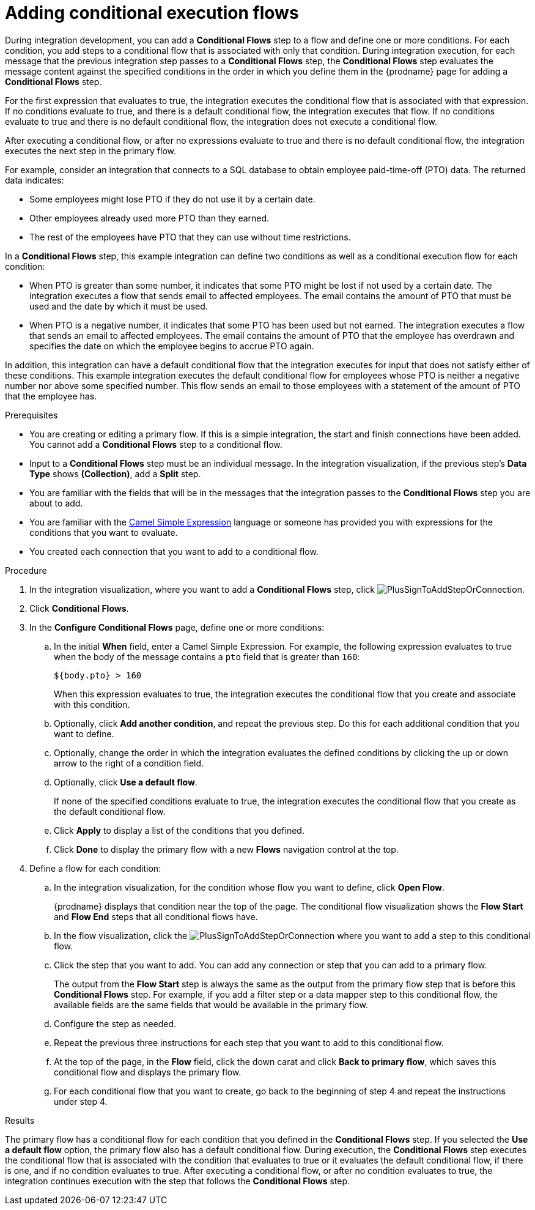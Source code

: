 // This module is included in the following assemblies:
// as_creating-integrations.adoc

[id='adding-conditional-execution-flows_{context}']
= Adding conditional execution flows

During integration development, you can add a *Conditional Flows* step to 
a flow and define one or more conditions. For each condition, you add steps 
to a conditional flow that is associated with only that condition. 
During integration execution, for each message that the previous 
integration step passes to a *Conditional Flows* step, the *Conditional Flows* 
step evaluates the message content against the specified conditions in 
the order in which you define them in the {prodname} page for adding a 
*Conditional Flows* step. 

ifeval::["{location}" == "downstream"]
[IMPORTANT]
====
Adding conditional execution flows is a Technology Preview feature only. Technology Preview features are 
not supported with Red Hat production service level agreements (SLAs) and might not be 
functionally complete. Red Hat does not recommend using them in production. 
These features provide early access to upcoming product features, enabling 
customers to test functionality and provide feedback during the development process. 
For more information about the support scope of Red Hat Technology Preview features, 
see link:https://access.redhat.com/support/offerings/techpreview/[]. 
====
endif::[]

For the first expression that evaluates to true, the integration executes 
the conditional flow that is associated with that expression. 
If no conditions evaluate to true, and there is a default conditional flow, 
the integration executes that flow. If no conditions evaluate to true 
and there is no default conditional flow, the integration does not 
execute a conditional flow. 

After executing a conditional flow, or after no expressions evaluate 
to true and there is no default conditional flow, the integration 
executes the next step in the primary flow.  

For example, consider an integration that connects to a SQL database to 
obtain employee paid-time-off (PTO) data. The returned data indicates:

* Some employees might lose PTO if they do not use it by a certain date.
* Other employees already used more PTO than they earned.
* The rest of the employees have PTO that they can use without time restrictions. 

In a *Conditional Flows* step, this example integration can define two 
conditions as well as a conditional execution flow for each condition:

* When PTO is greater than some number, it indicates that some PTO 
might be lost if not used by a certain date. The integration executes 
a flow that sends email to affected employees. The email contains the 
amount of PTO that must be used and the date by which it must
be used. 

* When PTO is a negative number, it indicates that some PTO has been 
used but not earned. The integration executes a flow that sends 
an email to affected employees. The email contains the amount of PTO that the
employee has overdrawn and specifies the date on which the employee begins
to accrue PTO again. 

In addition, this integration can have a default conditional flow that 
the integration executes for input that does not satisfy either of these 
conditions. This example integration executes the default conditional flow for 
employees whose PTO is neither a negative number nor above some specified number. 
This flow sends an email to those employees with a statement of the 
amount of PTO that the employee has. 

.Prerequisites

* You are creating or editing a primary flow. If this is a simple integration, 
the start and finish connections have been added. You cannot add a 
*Conditional Flows* step to a conditional flow. 
* Input to a *Conditional Flows* step
must be an individual message. In the integration visualization, 
if the previous step's *Data Type* shows *(Collection)*, add a *Split* step. 
* You are familiar with the fields that will be in the messages that the 
integration passes to the *Conditional Flows* step you are about to add.  
* You are familiar with the 
http://camel.apache.org/simple.html[Camel Simple Expression] language
or someone has provided you with expressions for the 
conditions that you want to evaluate. 
* You created each connection that you want to add to a conditional flow. 

.Procedure

. In the integration visualization, where you want to add a *Conditional Flows* step,
click image:images/PlusSignToAddStepOrConnection.png[title='plus sign'].
. Click *Conditional Flows*.
. In the *Configure Conditional Flows* page, define one or more conditions: 
.. In the initial *When* field, enter a Camel Simple Expression. For example, 
the following expression evaluates to true when the body of the message
contains a `pto` field that is greater than `160`:
+
`${body.pto} > 160`
+
When this expression evaluates to true, the integration executes the 
conditional flow that you create and associate with this condition. 

.. Optionally, click *Add another condition*, and repeat the previous 
step. Do this for each additional condition that you want to define.

.. Optionally, change the order in which the integration evaluates
the defined conditions by clicking the up or down arrow to the right of a 
condition field. 
 
.. Optionally, click *Use a default flow*.
+
If none of the specified conditions evaluate to true, the integration 
executes the conditional flow that you create as the default conditional 
flow. 

.. Click *Apply* to display a list of the conditions that you defined. 
.. Click *Done* to display the primary flow with a new *Flows* navigation 
control at the top. 

. Define a flow for each condition: 
.. In the integration visualization, for the condition whose flow
you want to define, click *Open Flow*.
+
{prodname} displays that condition near the top of the page.
The conditional flow visualization shows the *Flow Start* and 
*Flow End* steps that all conditional flows have. 

.. In the flow visualization, click the 
image:images/PlusSignToAddStepOrConnection.png[title='plus sign']
where you want to add a step to this conditional flow. 

.. Click the step that you want to add. You can add any connection or 
step that you can add to a primary flow.  
+
The output from the *Flow Start* step is always the same as the 
output from the primary flow step that is before this *Conditional Flows* step. 
For example, if you add a filter step or a data mapper step to this 
conditional flow, the available fields are the same fields 
that would be available in the primary flow. 

.. Configure the step as needed. 

.. Repeat the previous three instructions for each step that you 
want to add to this conditional flow. 

.. At the top of the page, in the *Flow* field, 
click the down carat and click *Back to primary flow*, which saves 
this conditional flow and displays the primary flow. 

.. For each conditional flow that you want to create, go back to 
the beginning of step 4 and repeat the instructions under step 4. 

.Results
The primary flow has a conditional flow for each condition that you 
defined in the *Conditional Flows* step. If you selected the 
*Use a default flow* option, the primary flow also has a default 
conditional flow. During execution, the *Conditional Flows* step 
executes the conditional flow that is associated with the 
condition that evaluates to true or it evaluates the default 
conditional flow, if there is one, and if no condition evaluates 
to true. After executing a conditional flow, or after no condition 
evaluates to true, the integration continues execution with the 
step that follows the *Conditional Flows* step. 
